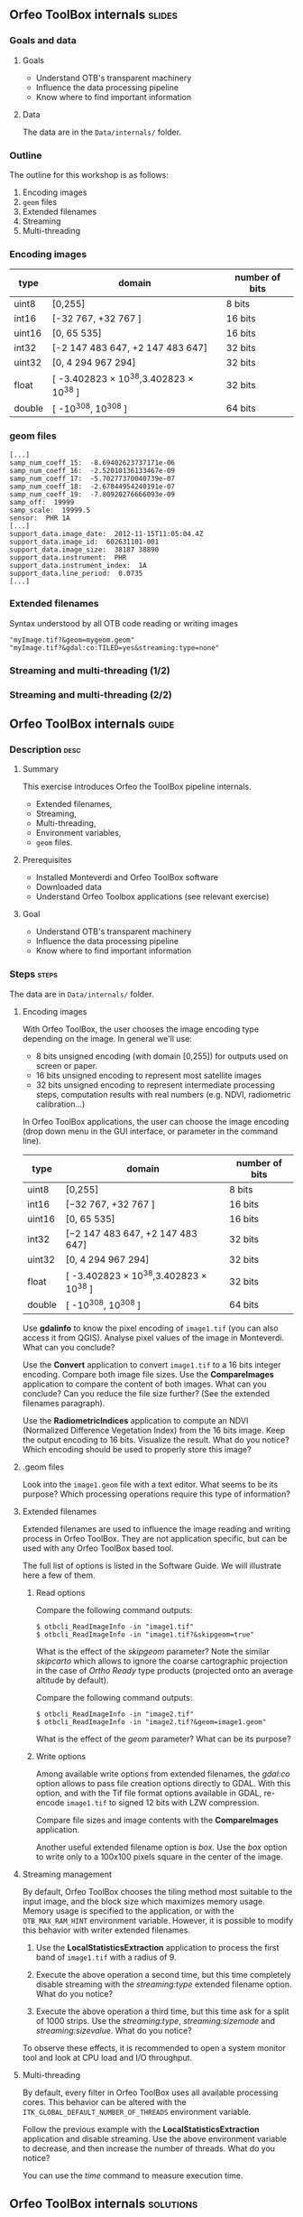 ** Orfeo ToolBox internals							   :slides:
*** Goals and data
**** Goals
     - Understand OTB's transparent machinery
     - Influence the data processing pipeline
     - Know where to find important information

**** Data

     The data are in the ~Data/internals/~ folder.

*** Outline
    The outline for this workshop is as follows:
    1. Encoding images
    2. ~geom~ files
    3. Extended filenames
    4. Streaming
    5. Multi-threading

*** Encoding images

|--------+----------------------------------------+------------------|
| *type* | *domain*                               | *number of bits* |
|--------+----------------------------------------+------------------|
| uint8  | [0,255]                                | 8 bits           |
| int16  | [-32 767, +32 767 ]                    | 16 bits          |
| uint16 | [0, 65 535]                            | 16 bits          |
| int32  | [-2 147 483 647, +2 147 483 647]       | 32 bits          |
| uint32 | [0, 4 294 967 294]                     | 32 bits          |
| float  | [ -3.402823 × 10^38,3.402823 × 10^38 ] | 32 bits          |
| double | [ -10^308, 10^308 ]                    | 64 bits          |
|--------+----------------------------------------+------------------|

*** geom files

    #+BEGIN_EXAMPLE
    [...]
    samp_num_coeff_15:  -8.69402623737171e-06
    samp_num_coeff_16:  -2.52010136133467e-09
    samp_num_coeff_17:  -5.70277370040739e-07
    samp_num_coeff_18:  -2.67844954240191e-07
    samp_num_coeff_19:  -7.80920276666093e-09
    samp_off:  19999
    samp_scale:  19999.5
    sensor:  PHR 1A
    [...]
    support_data.image_date:  2012-11-15T11:05:04.4Z
    support_data.image_id:  602631101-001
    support_data.image_size:  38187 38890
    support_data.instrument:  PHR
    support_data.instrument_index:  1A
    support_data.line_period:  0.0735
    [...]
    #+END_EXAMPLE

*** Extended filenames

    Syntax understood by all OTB code reading or writing images

    #+BEGIN_EXAMPLE
    "myImage.tif?&geom=mygeom.geom"
    "myImage.tif?&gdal:co:TILED=yes&streaming:type=none"
    #+END_EXAMPLE

*** Streaming and multi-threading (1/2)

    #+ATTR_LATEX: :float t :width 0.7\textwidth
    [[file:Images/StreamingImageDiagram.png]]


*** Streaming and multi-threading (2/2)

    #+ATTR_LATEX: :float t :width 0.6\textwidth
    [[file:Images/ProcessObjectDataObjectInteractionUML.png]]


** *Orfeo ToolBox* internals							    :guide:
*** Description                                                        :desc:
**** Summary

     This exercise introduces Orfeo the ToolBox pipeline internals.
     - Extended filenames,
     - Streaming,
     - Multi-threading,
     - Environment variables,
     - ~geom~ files.

**** Prerequisites

     - Installed Monteverdi and Orfeo ToolBox software
     - Downloaded data
     - Understand Orfeo Toolbox applications (see relevant exercise)

**** Goal

     - Understand OTB's transparent machinery
     - Influence the data processing pipeline
     - Know where to find important information

*** Steps										    :steps:

     The data are in ~Data/internals/~ folder.

**** Encoding images

     With Orfeo ToolBox, the user chooses the image encoding type depending on
     the image. In general we'll use:
     - 8 bits unsigned encoding (with domain [0,255]) for outputs used on screen
       or paper.
     - 16 bits unsigned encoding to represent most satellite images
     - 32 bits unsigned encoding to represent intermediate processing steps,
      computation results with real numbers (e.g. NDVI, radiometric
      calibration...)

    In Orfeo ToolBox applications, the user can choose the image encoding (drop
      down menu in the GUI interface, or parameter in the command line).
      |--------+----------------------------------------+------------------|
      | *type* | *domain*                               | *number of bits* |
      |--------+----------------------------------------+------------------|
      | uint8  | [0,255]                                | 8 bits           |
      | int16  | [−32 767, +32 767 ]                    | 16 bits          |
      | uint16 | [0, 65 535]                            | 16 bits          |
      | int32  | [−2 147 483 647, +2 147 483 647]       | 32 bits          |
      | uint32 | [0, 4 294 967 294]                     | 32 bits          |
      | float  | [ -3.402823 × 10^38,3.402823 × 10^38 ] | 32 bits          |
      | double | [ -10^308, 10^308 ]                    | 64 bits          |
      |--------+----------------------------------------+------------------|

     Use *gdalinfo* to know the pixel encoding of ~image1.tif~ (you can also
     access it from QGIS). Analyse pixel values of the image in Monteverdi. What
     can you conclude?

     Use the *Convert* application to convert ~image1.tif~ to a 16 bits integer
     encoding. Compare both image file sizes. Use the *CompareImages*
     application to compare the content of both images. What can you conclude?
     Can you reduce the file size further? (See the extended filenames
     paragraph).

     Use the *RadiometricIndices* application to compute an NDVI (Normalized
     Difference Vegetation Index) from the 16 bits image.
     Keep the output encoding to 16 bits. Visualize the result. What do you
     notice? Which encoding should be used to properly store this image?

**** .geom files

     Look into the ~image1.geom~ file with a text editor. What seems to be its
     purpose? Which processing operations require this type of information?

**** Extended filenames

     Extended filenames are used to influence the image reading and writing
     process in Orfeo ToolBox. They are not application specific, but can be
     used with any Orfeo ToolBox based tool.

     The full list of options is listed in the Software Guide. We will
     illustrate here a few of them.

***** Read options

      Compare the following command outputs:

      #+BEGIN_EXAMPLE
      $ otbcli_ReadImageInfo -in "image1.tif"
      $ otbcli_ReadImageInfo -in "image1.tif?&skipgeom=true"
      #+END_EXAMPLE

      What is the effect of the /skipgeom/ parameter?
      Note the similar /skipcarto/ which allows to ignore the coarse
      cartographic projection in the case of /Ortho Ready/ type products
      (projected onto an average altitude by default).

      Compare the following command outputs:
      #+BEGIN_EXAMPLE
      $ otbcli_ReadImageInfo -in "image2.tif"
      $ otbcli_ReadImageInfo -in "image2.tif?&geom=image1.geom"
      #+END_EXAMPLE

      What is the effect of the /geom/ parameter? What can be its purpose?

***** Write options

      Among available write options from extended filenames, the /gdal:co/
      option allows to pass file creation options directly to GDAL.
      With this option, and with the Tif file format options available in GDAL,
      re-encode ~image1.tif~ to signed 12 bits with LZW compression.

      Compare file sizes and image contents with the *CompareImages*
      application.

      Another useful extended filename option is /box/. Use the /box/ option
      to write only to a 100x100 pixels square in the center of the image.

**** Streaming management

     By default, Orfeo ToolBox chooses the tiling method most suitable to the
     input image, and the block size which maximizes memory usage. Memory usage
     is specified to the application, or with the =OTB_MAX_RAM_HINT=
     environment variable.
     However, it is possible to modify this behavior with writer extended filenames.

     1. Use the *LocalStatisticsExtraction* application to process the first band
        of ~image1.tif~ with a radius of 9.

     2. Execute the above operation a second time, but this time completely
        disable streaming with the /streaming:type/ extended filename option.
        What do you notice?

     3. Execute the above operation a third time, but this time ask for a split
        of 1000 strips. Use the /streaming:type/, /streaming:sizemode/ and
        /streaming:sizevalue/. What do you notice?

     To observe these effects, it is recommended to open a system monitor
     tool and look at CPU load and I/O throughput.

**** Multi-threading

     By default, every filter in Orfeo ToolBox uses all available processing
     cores.
     This behavior can be altered with the
     =ITK_GLOBAL_DEFAULT_NUMBER_OF_THREADS= environment variable.

     Follow the previous example with the *LocalStatisticsExtraction*
     application and disable streaming. Use the above environment variable to
     decrease, and then increase the number of threads. What do you notice?

     You can use the /time/ command to measure execution time.

** *Orfeo ToolBox* internals							:solutions:

*** Encoding images

    *gdalinfo* with /image1.tif/ yields:
    #+BEGIN_EXAMPLE
    $ $ gdalinfo image1.tif
    Driver: GTiff/GeoTIFF
    Files: image1.tif
    Size is 2000, 2000
    Coordinate System is `'
    Origin = (5400.000000000000000,4300.000000000000000)
    Pixel Size = (1.000000000000000,1.000000000000000)
    Image Structure Metadata:
    INTERLEAVE=PIXEL
    Corner Coordinates:
    Upper Left  (    5400.000,    4300.000)
    Lower Left  (    5400.000,    6300.000)
    Upper Right (    7400.000,    4300.000)
    Lower Right (    7400.000,    6300.000)
    Center      (    6400.000,    5300.000)
    Band 1 Block=2000x1 Type=Float32, ColorInterp=Gray
    Band 2 Block=2000x1 Type=Float32, ColorInterp=Undefined
    Band 3 Block=2000x1 Type=Float32, ColorInterp=Undefined
    Band 4 Block=2000x1 Type=Float32, ColorInterp=Undefined
    #+END_EXAMPLE

    Pixels are therefore encoded with 32 bits floating point numbers.
    By looking at the pixel values in *monteverdi*, you can see that the
    values are integers and between 100 and 1600 approximately. The 32 bit
    encoding is therefore needlessly expensive.

    The *Convert* application allows to convert the encoded pixel type:

    #+BEGIN_EXAMPLE
    $ otbcli_Convert -in image1.tif -out image1_uint16.tif uint16
    #+END_EXAMPLE

    We can now compare image sizes, and see that the generated image only uses
    half the space of the original image:

    #+BEGIN_EXAMPLE
    $ du -h image1.tif
    62M	image1.tif

    $ du -h image1_uint16.tif
    31M	image1_uint16.tif
    #+END_EXAMPLE

    Using the *CompareImages* application also show that the image content is
    identical.

    #+BEGIN_EXAMPLE
    $ otbcli_CompareImages -ref.in image1.tif -meas.in image1_uint16.tif
    2016 Mar 08 13:59:24  :  Application.logger  (INFO) Using whole reference image
                             since the ROI contains no pixels or is not specified
    2016 Mar 08 13:59:24  :  Application.logger  (DEBUG) Region of interest used
                             for comparison : ImageRegion (0x7ffcb6a6d930)
    Dimension: 2
    Index: [0, 0]
    Size: [2000, 2000]

    2016 Mar 08 13:59:24  :  Application.logger  (INFO) reference image channel 1
                             is compared with measured image channel 1
    2016 Mar 08 13:59:24  :  Application.logger  (INFO) MSE: 0
    2016 Mar 08 13:59:24  :  Application.logger  (INFO) MAE: 0
    2016 Mar 08 13:59:24  :  Application.logger  (INFO) PSNR: 0
    Output parameters value:
    mse: 0
    mae: 0
    psnr: 0
    #+END_EXAMPLE

    To compute the NDVI, we use the following commands:

    #+BEGIN_EXAMPLE
    $ otbcli_RadiometricIndices -in image1.tif
                                -out image1_ndvi.tif uint16
                                -channels.red 1
                                -channels.green 2
                                -channels.blue 3 -channels.nir 4
                                -list Vegetation:NDVI
    #+END_EXAMPLE

    Looking at the generated image in *monteverdi*, we see that the image is 0
    everywhere. The output encoding is therefore not appropriate. A floating point
    type should be used (the default for example).

*** .geom files

    The ~geom~ file contains information necessary for geometric and radiometric
    image corrections.

*** Extended filenames

**** Read option

     The /skipgeom/ read parameter allows to ignore the associated ~geom~ file.
     The ground pixel size is false and the acquisition date and sensor
     information has disappeared.

     The ~geom~ extended filename parameter allows to attach a ~geom~ file to an
     existing image. Among other things, it is useful for radiometric and
     geometric processing. By default, Orfeo ToolBox (via OSSIM) looks for a
     ~geom~ file with the same name as the image.

**** Write options

     #+BEGIN_EXAMPLE
     $ otbcli_Convert -in image1.tif
       -out "image1_comp.tif?&gdal:co:NBITS=12&gdal:co:COMPRESS=LZW"  uint16
     #+END_EXAMPLE

     The size of the image is:

     #+BEGIN_EXAMPLE
     $ du -h image1_comp.tif
     23M	image1_comp.tif
     #+END_EXAMPLE

     8 MB are saved compared to the unsigned 16 bits image. The *CompareImages*
     application shows that the content stays the same.

     The box parameter is used as such:

     #+BEGIN_EXAMPLE
     $ otbcli_Convert -in image1.tif
                      -out "image1_comp.tif?&box=1000:1000:100:100"  uint16
     #+END_EXAMPLE

     After this command, the output image is an extract of the total output,
     beginning at the $(1000, 1000)$ index and of size 100x100. This option can
     be used to visualize a result before processing the full image.

*** Streaming management

    The *LocalStatiticsExtraction* application is used as follows:

    #+BEGIN_EXAMPLE
    $ otbcli_LocalStatisticExtraction -in image1.tif -out image1_ls.tif
                                      -radius 9
    #+END_EXAMPLE

    We notice that the computation is done in several steps, interleaved with disk
    I/O. By default, Orfeo ToolBox specifies the optimal tiling.

    To completely disable streaming, use the following extended filename
    options:

    #+BEGIN_EXAMPLE
    $ otbcli_LocalStatisticExtraction -in image1.tif *
             -out "image1_ls.tif?&streaming:type=none" -radius 9
    #+END_EXAMPLE

    When processing is done in a single pass, only one disk write follows.

    #+BEGIN_EXAMPLE
    $ otbcli_LocalStatisticExtraction -in image1.tif
      -out "image1_ls.tif?&streaming:type=stripped \
      &streaming:sizemode=nbsplits&streaming:sizevalue=1000"
      -radius 9
    #+END_EXAMPLE

    This time, we see multiple computation and disk writing steps. Computation time
        can be almost twice as long, because over tiling is suboptimal.

*** Multithreading

    Here's how to set the number of threads to 1:

    #+BEGIN_EXAMPLE
    $ export ITK_GLOBAL_DEFAULT_NUMBER_OF_THREADS=1
    $ otbcli_LocalStatisticExtraction -in image1.tif
                                      -out "image1_ls.tif?&streaming:type=none"
                                      -radius 9
    #+END_EXAMPLE

    In that case, computation time is much more significant. It can also be seen
    that increasing the number too much does not improve performance above a
    certain point (typically the number of
    CPU cores).
